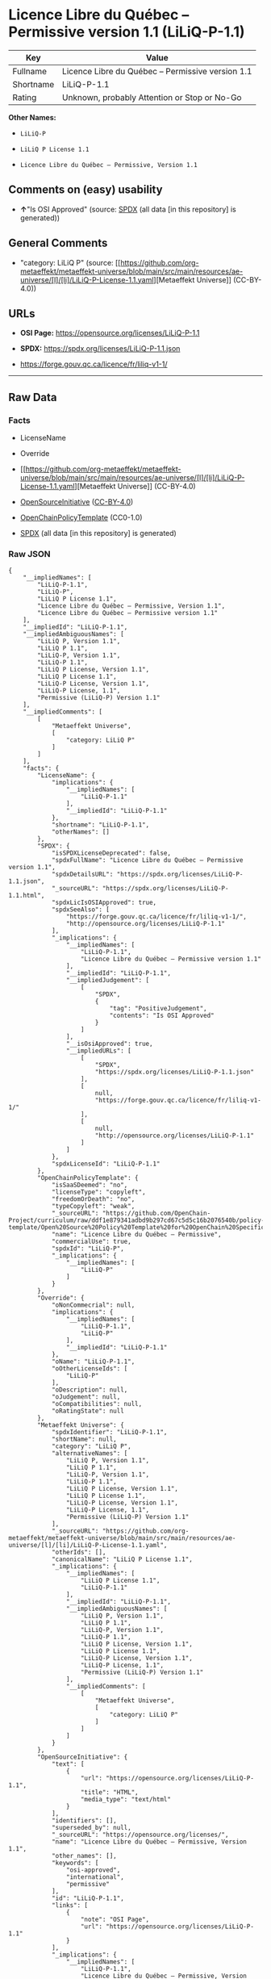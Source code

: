 * Licence Libre du Québec -- Permissive version 1.1 (LiLiQ-P-1.1)
| Key       | Value                                             |
|-----------+---------------------------------------------------|
| Fullname  | Licence Libre du Québec -- Permissive version 1.1 |
| Shortname | LiLiQ-P-1.1                                       |
| Rating    | Unknown, probably Attention or Stop or No-Go      |

*Other Names:*

- =LiLiQ-P=

- =LiLiQ P License 1.1=

- =Licence Libre du Québec – Permissive, Version 1.1=

** Comments on (easy) usability

- *↑*"Is OSI Approved" (source:
  [[https://spdx.org/licenses/LiLiQ-P-1.1.html][SPDX]] (all data [in
  this repository] is generated))

** General Comments

- "category: LiLiQ P" (source:
  [[https://github.com/org-metaeffekt/metaeffekt-universe/blob/main/src/main/resources/ae-universe/[l]/[li]/LiLiQ-P-License-1.1.yaml][Metaeffekt
  Universe]] (CC-BY-4.0))

** URLs

- *OSI Page:* https://opensource.org/licenses/LiLiQ-P-1.1

- *SPDX:* https://spdx.org/licenses/LiLiQ-P-1.1.json

- https://forge.gouv.qc.ca/licence/fr/liliq-v1-1/

--------------

** Raw Data
*** Facts

- LicenseName

- Override

- [[https://github.com/org-metaeffekt/metaeffekt-universe/blob/main/src/main/resources/ae-universe/[l]/[li]/LiLiQ-P-License-1.1.yaml][Metaeffekt
  Universe]] (CC-BY-4.0)

- [[https://opensource.org/licenses/][OpenSourceInitiative]]
  ([[https://creativecommons.org/licenses/by/4.0/legalcode][CC-BY-4.0]])

- [[https://github.com/OpenChain-Project/curriculum/raw/ddf1e879341adbd9b297cd67c5d5c16b2076540b/policy-template/Open%20Source%20Policy%20Template%20for%20OpenChain%20Specification%201.2.ods][OpenChainPolicyTemplate]]
  (CC0-1.0)

- [[https://spdx.org/licenses/LiLiQ-P-1.1.html][SPDX]] (all data [in
  this repository] is generated)

*** Raw JSON
#+begin_example
  {
      "__impliedNames": [
          "LiLiQ-P-1.1",
          "LiLiQ-P",
          "LiLiQ P License 1.1",
          "Licence Libre du Québec – Permissive, Version 1.1",
          "Licence Libre du Québec – Permissive version 1.1"
      ],
      "__impliedId": "LiLiQ-P-1.1",
      "__impliedAmbiguousNames": [
          "LiLiQ P, Version 1.1",
          "LiLiQ P 1.1",
          "LiLiQ-P, Version 1.1",
          "LiLiQ-P 1.1",
          "LiLiQ P License, Version 1.1",
          "LiLiQ P License 1.1",
          "LiLiQ-P License, Version 1.1",
          "LiLiQ-P License, 1.1",
          "Permissive (LiLiQ-P) Version 1.1"
      ],
      "__impliedComments": [
          [
              "Metaeffekt Universe",
              [
                  "category: LiLiQ P"
              ]
          ]
      ],
      "facts": {
          "LicenseName": {
              "implications": {
                  "__impliedNames": [
                      "LiLiQ-P-1.1"
                  ],
                  "__impliedId": "LiLiQ-P-1.1"
              },
              "shortname": "LiLiQ-P-1.1",
              "otherNames": []
          },
          "SPDX": {
              "isSPDXLicenseDeprecated": false,
              "spdxFullName": "Licence Libre du Québec – Permissive version 1.1",
              "spdxDetailsURL": "https://spdx.org/licenses/LiLiQ-P-1.1.json",
              "_sourceURL": "https://spdx.org/licenses/LiLiQ-P-1.1.html",
              "spdxLicIsOSIApproved": true,
              "spdxSeeAlso": [
                  "https://forge.gouv.qc.ca/licence/fr/liliq-v1-1/",
                  "http://opensource.org/licenses/LiLiQ-P-1.1"
              ],
              "_implications": {
                  "__impliedNames": [
                      "LiLiQ-P-1.1",
                      "Licence Libre du Québec – Permissive version 1.1"
                  ],
                  "__impliedId": "LiLiQ-P-1.1",
                  "__impliedJudgement": [
                      [
                          "SPDX",
                          {
                              "tag": "PositiveJudgement",
                              "contents": "Is OSI Approved"
                          }
                      ]
                  ],
                  "__isOsiApproved": true,
                  "__impliedURLs": [
                      [
                          "SPDX",
                          "https://spdx.org/licenses/LiLiQ-P-1.1.json"
                      ],
                      [
                          null,
                          "https://forge.gouv.qc.ca/licence/fr/liliq-v1-1/"
                      ],
                      [
                          null,
                          "http://opensource.org/licenses/LiLiQ-P-1.1"
                      ]
                  ]
              },
              "spdxLicenseId": "LiLiQ-P-1.1"
          },
          "OpenChainPolicyTemplate": {
              "isSaaSDeemed": "no",
              "licenseType": "copyleft",
              "freedomOrDeath": "no",
              "typeCopyleft": "weak",
              "_sourceURL": "https://github.com/OpenChain-Project/curriculum/raw/ddf1e879341adbd9b297cd67c5d5c16b2076540b/policy-template/Open%20Source%20Policy%20Template%20for%20OpenChain%20Specification%201.2.ods",
              "name": "Licence Libre du Québec – Permissive",
              "commercialUse": true,
              "spdxId": "LiLiQ-P",
              "_implications": {
                  "__impliedNames": [
                      "LiLiQ-P"
                  ]
              }
          },
          "Override": {
              "oNonCommecrial": null,
              "implications": {
                  "__impliedNames": [
                      "LiLiQ-P-1.1",
                      "LiLiQ-P"
                  ],
                  "__impliedId": "LiLiQ-P-1.1"
              },
              "oName": "LiLiQ-P-1.1",
              "oOtherLicenseIds": [
                  "LiLiQ-P"
              ],
              "oDescription": null,
              "oJudgement": null,
              "oCompatibilities": null,
              "oRatingState": null
          },
          "Metaeffekt Universe": {
              "spdxIdentifier": "LiLiQ-P-1.1",
              "shortName": null,
              "category": "LiLiQ P",
              "alternativeNames": [
                  "LiLiQ P, Version 1.1",
                  "LiLiQ P 1.1",
                  "LiLiQ-P, Version 1.1",
                  "LiLiQ-P 1.1",
                  "LiLiQ P License, Version 1.1",
                  "LiLiQ P License 1.1",
                  "LiLiQ-P License, Version 1.1",
                  "LiLiQ-P License, 1.1",
                  "Permissive (LiLiQ-P) Version 1.1"
              ],
              "_sourceURL": "https://github.com/org-metaeffekt/metaeffekt-universe/blob/main/src/main/resources/ae-universe/[l]/[li]/LiLiQ-P-License-1.1.yaml",
              "otherIds": [],
              "canonicalName": "LiLiQ P License 1.1",
              "_implications": {
                  "__impliedNames": [
                      "LiLiQ P License 1.1",
                      "LiLiQ-P-1.1"
                  ],
                  "__impliedId": "LiLiQ-P-1.1",
                  "__impliedAmbiguousNames": [
                      "LiLiQ P, Version 1.1",
                      "LiLiQ P 1.1",
                      "LiLiQ-P, Version 1.1",
                      "LiLiQ-P 1.1",
                      "LiLiQ P License, Version 1.1",
                      "LiLiQ P License 1.1",
                      "LiLiQ-P License, Version 1.1",
                      "LiLiQ-P License, 1.1",
                      "Permissive (LiLiQ-P) Version 1.1"
                  ],
                  "__impliedComments": [
                      [
                          "Metaeffekt Universe",
                          [
                              "category: LiLiQ P"
                          ]
                      ]
                  ]
              }
          },
          "OpenSourceInitiative": {
              "text": [
                  {
                      "url": "https://opensource.org/licenses/LiLiQ-P-1.1",
                      "title": "HTML",
                      "media_type": "text/html"
                  }
              ],
              "identifiers": [],
              "superseded_by": null,
              "_sourceURL": "https://opensource.org/licenses/",
              "name": "Licence Libre du Québec – Permissive, Version 1.1",
              "other_names": [],
              "keywords": [
                  "osi-approved",
                  "international",
                  "permissive"
              ],
              "id": "LiLiQ-P-1.1",
              "links": [
                  {
                      "note": "OSI Page",
                      "url": "https://opensource.org/licenses/LiLiQ-P-1.1"
                  }
              ],
              "_implications": {
                  "__impliedNames": [
                      "LiLiQ-P-1.1",
                      "Licence Libre du Québec – Permissive, Version 1.1"
                  ],
                  "__impliedURLs": [
                      [
                          "OSI Page",
                          "https://opensource.org/licenses/LiLiQ-P-1.1"
                      ]
                  ]
              }
          }
      },
      "__impliedJudgement": [
          [
              "SPDX",
              {
                  "tag": "PositiveJudgement",
                  "contents": "Is OSI Approved"
              }
          ]
      ],
      "__isOsiApproved": true,
      "__impliedURLs": [
          [
              "OSI Page",
              "https://opensource.org/licenses/LiLiQ-P-1.1"
          ],
          [
              "SPDX",
              "https://spdx.org/licenses/LiLiQ-P-1.1.json"
          ],
          [
              null,
              "https://forge.gouv.qc.ca/licence/fr/liliq-v1-1/"
          ],
          [
              null,
              "http://opensource.org/licenses/LiLiQ-P-1.1"
          ]
      ]
  }
#+end_example

*** Dot Cluster Graph
[[../dot/LiLiQ-P-1.1.svg]]
